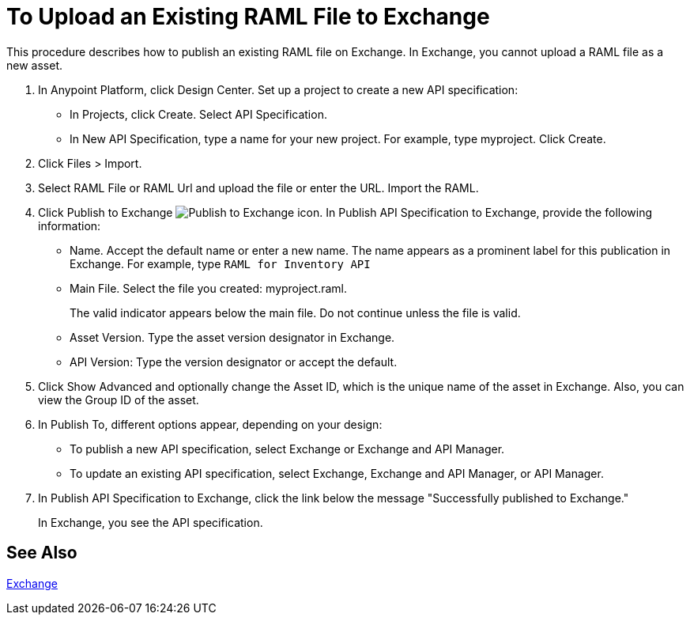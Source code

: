 = To Upload an Existing RAML File to Exchange

This procedure describes how to publish an existing RAML file on Exchange. In Exchange, you cannot upload a RAML file as a new asset.

// QUESTION: IS IT STILL TRUE YOU CANNOT UPLOAD A RAML FILE? yes 6.20.2017

. In Anypoint Platform, click Design Center. Set up a project to create a new API specification:
+
* In Projects, click Create. Select API Specification.
+
* In New API Specification, type a name for your new project. For example, type myproject. Click Create.
. Click Files > Import.
. Select RAML File or RAML Url and upload the file or enter the URL. Import the RAML.
. Click Publish to Exchange image:publish-exchange.png[Publish to Exchange icon]. In Publish API Specification to Exchange, provide the following information:
* Name. Accept the default name or enter a new name. The name appears as a prominent label for this publication in Exchange. For example, type `RAML for Inventory API`
* Main File. Select the file you created: myproject.raml.
+
The valid indicator appears below the main file. Do not continue unless the file is valid.
+ 
* Asset Version. Type the asset version designator in Exchange.
* API Version: Type the version designator or accept the default.
+
. Click Show Advanced and optionally change the Asset ID, which is the unique name of the asset in Exchange. Also, you can view the Group ID of the asset. 
+
. In Publish To, different options appear, depending on your design:
+
* To publish a new API specification, select Exchange or Exchange and API Manager. 
* To update an existing API specification, select Exchange, Exchange and API Manager, or API Manager. 
. In Publish API Specification to Exchange, click the link below the message "Successfully published to Exchange."
+
In Exchange, you see the API specification.

== See Also

link:/anypoint-exchange/[Exchange]
